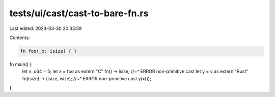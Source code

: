 tests/ui/cast/cast-to-bare-fn.rs
================================

Last edited: 2023-03-30 20:35:59

Contents:

.. code-block:: rs

    fn foo(_x: isize) { }

fn main() {
    let v: u64 = 5;
    let x = foo as extern "C" fn() -> isize;
    //~^ ERROR non-primitive cast
    let y = v as extern "Rust" fn(isize) -> (isize, isize);
    //~^ ERROR non-primitive cast
    y(x());
}


